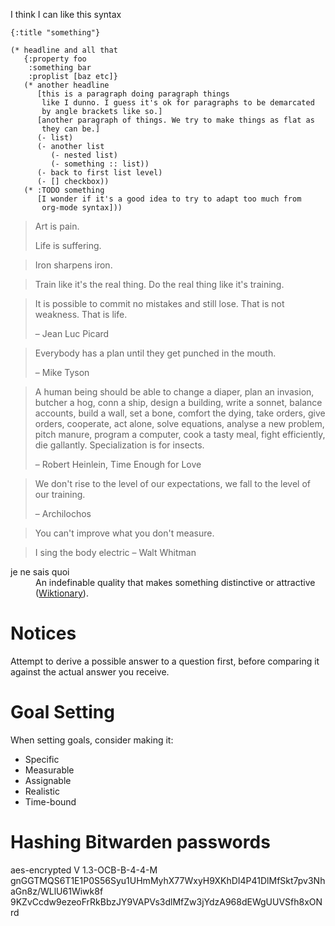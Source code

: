 #+STARTUP: showeverything

I think I can like this syntax
#+BEGIN_SRC edn
  {:title "something"}

  (* headline and all that
     {:property foo
      :something bar
      :proplist [baz etc]}
     (* another headline
        [this is a paragraph doing paragraph things
         like I dunno. I guess it's ok for paragraphs to be demarcated
         by angle brackets like so.]
        [another paragraph of things. We try to make things as flat as
         they can be.]
        (- list)
        (- another list
           (- nested list)
           (- something :: list))
        (- back to first list level)
        (- [] checkbox))
     (* :TODO something
        [I wonder if it's a good idea to try to adapt too much from
         org-mode syntax]))
#+END_SRC

#+begin_quote
Art is pain.

Life is suffering.
#+end_quote

#+begin_quote
Iron sharpens iron.
#+end_quote

#+begin_quote
Train like it's the real thing. Do the real thing like it's training.
#+end_quote

#+begin_quote
It is possible to commit no mistakes and still lose. That is not
weakness. That is life.

-- Jean Luc Picard
#+end_quote

#+begin_quote
Everybody has a plan until they get punched in the mouth.

-- Mike Tyson
#+end_quote

#+begin_quote
A human being should be able to change a diaper, plan an invasion,
butcher a hog, conn a ship, design a building, write a sonnet, balance
accounts, build a wall, set a bone, comfort the dying, take orders,
give orders, cooperate, act alone, solve equations, analyse a new
problem, pitch manure, program a computer, cook a tasty meal, fight
efficiently, die gallantly. Specialization is for insects.

-- Robert Heinlein, Time Enough for Love
#+end_quote

#+begin_quote
We don't rise to the level of our expectations, we fall to the level
of our training.

-- Archilochos
#+end_quote

#+begin_quote
You can't improve what you don't measure.
#+end_quote

#+begin_quote
I sing the body electric -- Walt Whitman
#+end_quote

- je ne sais quoi :: An indefinable quality that makes something
     distinctive or attractive ([[https://en.wiktionary.org/wiki/je_ne_sais_quoi][Wiktionary]]).

* Notices
Attempt to derive a possible answer to a question first, before
comparing it against the actual answer you receive.

* Goal Setting
When setting goals, consider making it:
- Specific
- Measurable
- Assignable
- Realistic
- Time-bound

* Hashing Bitwarden passwords

aes-encrypted V 1.3-OCB-B-4-4-M
gnGGTMQS6T1E1P0S56Syu1UHmMyhX77WxyH9XKhDI4P41DlMfSkt7pv3NhaGn8z/WLlU61Wiwk8f
9KZvCcdw9ezeoFrRkBbzJY9VAPVs3dlMfZw3jYdzA968dEWgUUVSfh8xONrd
